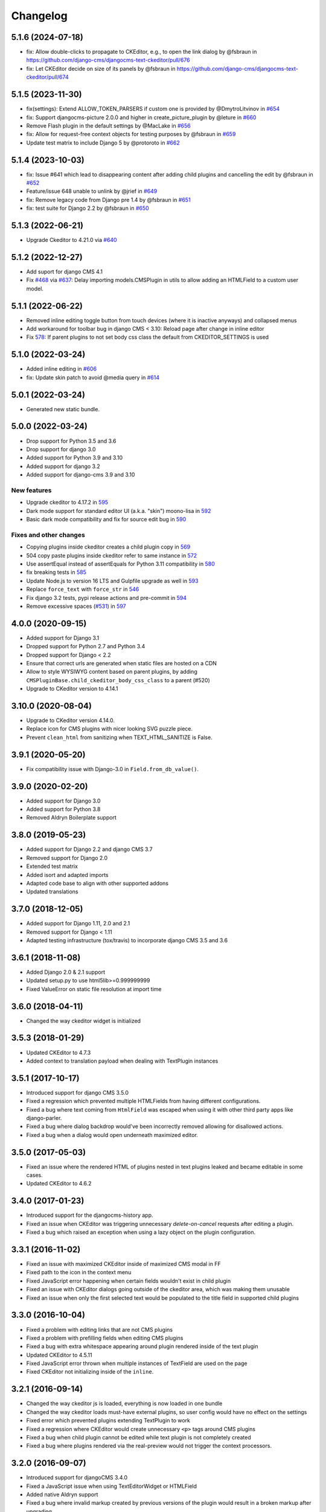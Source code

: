 =========
Changelog
=========

5.1.6 (2024-07-18)
==================

* fix: Allow double-clicks to propagate to CKEditor, e.g., to open the link dialog by @fsbraun in https://github.com/django-cms/djangocms-text-ckeditor/pull/676
* fix: Let CKEditor decide on size of its panels by @fsbraun in https://github.com/django-cms/djangocms-text-ckeditor/pull/674


5.1.5 (2023-11-30)
==================

* fix(settings): Extend ALLOW_TOKEN_PARSERS if custom one is provided by @DmytroLitvinov in `#654 <https://github.com/django-cms/djangocms-text-ckeditor/pull/654>`_
* fix: Support djangocms-picture 2.0.0 and higher in create_picture_plugin by @leture in `#660 <https://github.com/django-cms/djangocms-text-ckeditor/pull/660>`_
* Remove Flash plugin in the default settings by @MacLake in `#656 <https://github.com/django-cms/djangocms-text-ckeditor/pull/656>`_
* fix: Allow for request-free context objects for testing purposes by @fsbraun in `#659 <https://github.com/django-cms/djangocms-text-ckeditor/pull/659>`_
* Update test matrix to include Django 5 by @protoroto in `#662 <https://github.com/django-cms/djangocms-text-ckeditor/pull/662>`_


5.1.4 (2023-10-03)
==================

* fix: Issue #641 which lead to disappearing content after adding child plugins and cancelling the edit by @fsbraun in `#652 <https://github.com/django-cms/djangocms-text-ckeditor/pull/652>`_
* Feature/issue 648 unable to unlink by @jrief in `#649 <https://github.com/django-cms/djangocms-text-ckeditor/pull/649>`_
* fix: Remove legacy code from Django pre 1.4 by @fsbraun in `#651 <https://github.com/django-cms/djangocms-text-ckeditor/pull/651>`_
* fix: test suite for Django 2.2 by @fsbraun in `#650 <https://github.com/django-cms/djangocms-text-ckeditor/pull/650>`_

5.1.3 (2022-06-21)
==================

* Upgrade Ckeditor to 4.21.0 via `#640 <https://github.com/django-cms/djangocms-text-ckeditor/pull/640>`_


5.1.2 (2022-12-27)
==================

* Add suport for django CMS 4.1
* Fix `#468 <https://github.com/django-cms/djangocms-text-ckeditor/issues/468>`_ via `#637 <https://github.com/django-cms/djangocms-text-ckeditor/pull/637>`_: Delay importing models.CMSPlugin in utils to allow adding an HTMLField to a custom user model.


5.1.1 (2022-06-22)
==================

* Removed inline editing toggle button from touch devices (where it is inactive anyways) and collapsed menus
* Add workaround for toolbar bug in django CMS < 3.10: Reload page after change in inline editor
* Fix `578 <https://github.com/django-cms/djangocms-text-ckeditor/pull/578>`_: If parent plugins to not set body css class the default from CKEDITOR_SETTINGS is used

5.1.0 (2022-03-24)
==================

* Added inline editing in `#606 <https://github.com/django-cms/djangocms-text-ckeditor/pull/606>`_
* fix: Update skin patch to avoid @media query in `#614 <https://github.com/django-cms/djangocms-text-ckeditor/pull/614>`_

5.0.1 (2022-03-24)
==================

* Generated new static bundle.

5.0.0 (2022-03-24)
==================

* Drop support for Python 3.5 and 3.6
* Drop support for django 3.0
* Added support for Python 3.9 and 3.10
* Added support for django 3.2
* Added support for django-cms 3.9 and 3.10

New features
------------
* Upgrade ckeditor to 4.17.2 in `595 <https://github.com/django-cms/djangocms-text-ckeditor/pull/595>`_
* Dark mode support for standard editor UI (a.k.a. "skin") moono-lisa in `592 <https://github.com/django-cms/djangocms-text-ckeditor/pull/592>`_
* Basic dark mode compatibility and fix for source edit bug in `590 <https://github.com/django-cms/djangocms-text-ckeditor/pull/590>`_

Fixes and other changes
-----------------------
* Copying plugins inside ckeditor creates a child plugin copy in `569 <https://github.com/django-cms/djangocms-text-ckeditor/pull/569>`_
* 504 copy paste plugins inside ckeditor refer to same instance in `572 <https://github.com/django-cms/djangocms-text-ckeditor/pull/572>`_
* Use assertEqual instead of assertEquals for Python 3.11 compatibility in `580 <https://github.com/django-cms/djangocms-text-ckeditor/pull/580>`_
* fix breaking tests in `585 <https://github.com/django-cms/djangocms-text-ckeditor/pull/585>`_
* Update Node.js to version 16 LTS and Gulpfile upgrade as well in `593 <https://github.com/django-cms/djangocms-text-ckeditor/pull/593>`_
* Replace ``force_text`` with ``force_str`` in `546 <https://github.com/django-cms/djangocms-text-ckeditor/pull/546>`_
* Fix django 3.2 tests, pypi release actions and pre-commit in `594 <https://github.com/django-cms/djangocms-text-ckeditor/pull/594>`_
* Remove excessive spaces (`#531 <https://github.com/django-cms/djangocms-text-ckeditor/issues/531>`_) in `597 <https://github.com/django-cms/djangocms-text-ckeditor/pull/597>`_

4.0.0 (2020-09-15)
==================

* Added support for Django 3.1
* Dropped support for Python 2.7 and Python 3.4
* Dropped support for Django < 2.2
* Ensure that correct urls are generated when static files are hosted on a CDN
* Allow to style WYSIWYG content based on parent plugins, by adding
  ``CMSPluginBase.child_ckeditor_body_css_class`` to a parent (#520)
* Upgrade to CKeditor version to 4.14.1


3.10.0 (2020-08-04)
===================

* Upgrade to CKeditor version 4.14.0.
* Replace icon for CMS plugins with nicer looking SVG puzzle piece.
* Prevent ``clean_html`` from sanitizing when TEXT_HTML_SANITIZE is False.


3.9.1 (2020-05-20)
==================

* Fix compatibility issue with Django-3.0 in ``Field.from_db_value()``.


3.9.0 (2020-02-20)
==================

* Added support for Django 3.0
* Added support for Python 3.8
* Removed Aldryn Boilerplate support


3.8.0 (2019-05-23)
==================

* Added support for Django 2.2 and django CMS 3.7
* Removed support for Django 2.0
* Extended test matrix
* Added isort and adapted imports
* Adapted code base to align with other supported addons
* Updated translations


3.7.0 (2018-12-05)
==================

* Added support for Django 1.11, 2.0 and 2.1
* Removed support for Django < 1.11
* Adapted testing infrastructure (tox/travis) to incorporate
  django CMS 3.5 and 3.6


3.6.1 (2018-11-08)
==================

* Added Django 2.0 & 2.1 support
* Updated setup.py to use html5lib>=0.999999999
* Fixed ValueError on  static file resolution at import time


3.6.0 (2018-04-11)
==================

* Changed the way ckeditor widget is initialized


3.5.3 (2018-01-29)
==================

* Updated CKEditor to 4.7.3
* Added context to translation payload when dealing with TextPlugin instances


3.5.1 (2017-10-17)
==================

* Introduced support for django CMS 3.5.0
* Fixed a regression which prevented multiple HTMLFields
  from having different configurations.
* Fixed a bug where text coming from ``HtmlField`` was escaped
  when using it with other third party apps like django-parler.
* Fixed a bug where dialog backdrop would've been incorrectly removed allowing
  for disallowed actions.
* Fixed a bug when a dialog would open underneath maximized editor.


3.5.0 (2017-05-03)
==================

* Fixed an issue where the rendered HTML of plugins nested in text plugins
  leaked and became editable in some cases.
* Updated CKEditor to 4.6.2


3.4.0 (2017-01-23)
==================

* Introduced support for the djangocms-history app.
* Fixed an issue when CKEditor was triggering unnecessary `delete-on-cancel`
  requests after editing a plugin.
* Fixed a bug which raised an exception when using a lazy object on the plugin
  configuration.


3.3.1 (2016-11-02)
==================

* Fixed an issue with maximized CKEditor inside of maximized CMS modal in FF
* Fixed path to the icon in the context menu
* Fixed JavaScript error happening when certain fields wouldn't exist in child
  plugin
* Fixed an issue with CKEditor dialogs going outside of the ckeditor area, which
  was making them unusable
* Fixed an issue when only the first selected text would be populated to the
  title field in supported child plugins


3.3.0 (2016-10-04)
==================

* Fixed a problem with editing links that are not CMS plugins
* Fixed a problem with prefilling fields when editing CMS plugins
* Fixed a bug with extra whitespace appearing around plugin rendered inside of
  the text plugin
* Updated CKEditor to 4.5.11
* Fixed JavaScript error thrown when multiple instances of TextField are used on
  the page
* Fixed CKEditor not initializing inside of the ``inline``.


3.2.1 (2016-09-14)
==================

* Changed the way ckeditor js is loaded, everything is now loaded in one bundle
* Changed the way ckeditor loads must-have external plugins, so user config
  would have no effect on the settings
* Fixed error which prevented plugins extending TextPlugin to work
* Fixed a regression where CKEditor would create unnecessary ``<p>`` tags around
  CMS plugins
* Fixed a bug when child plugin cannot be edited while text plugin is not
  completely created
* Fixed a bug where plugins rendered via the real-preview would not trigger
  the context processors.


3.2.0 (2016-09-07)
==================

* Introduced support for djangoCMS 3.4.0
* Fixed a JavaScript issue when using TextEditorWidget or HTMLField
* Added native Aldryn support
* Fixed a bug where invalid markup created by previous versions of the plugin
  would result in a broken markup after upgrading
* Fixed a bug where whitespace would be incorrectly removed before the child
  plugin on save of the text plugin


3.1.0 (2016-08-18)
==================

* Added support for inline preview of text enabled CMS plugins
* Added support for plugins to declare "text_editor_preview=False" in order for
  them to be rendered with old-style label (useful for plugins with no valuable
  visual representation, such as snippet, spacer, etc).


3.0.1 (2016-07-15)
==================

* Replace remaining CMS base module with CMS admin bundle that was missed in
  2.8.0
* Updated ckeditor to 4.5.9
* Freeze html5lib-python<0.99999999/1.0b9


3.0.0 (2016-05-26)
==================

* Added support for django CMS 3.3
* Backwards incompatible with django CMS < 3.3


2.9.3 (2016-04-27)
==================

* Adds work-around for Django Parler internal caching


2.9.2 (2016-04-26)
==================

* Adds HtmlFormField
* Moves text sanitation logic to the HtmlFormField
* Text coming from an HTMLField is now marked safe by default.


2.9.1 (2015-03-29)
==================

* Fixes backwards compatibility with Django 1.6
* Fixes bug on Text.objects.create()


2.9.0 (2015-03-04)
==================

* fix field name clashes with in Django 1.9


2.8.1 (2015-12-30)
==================

* Fixes DatabaseError on newer CMS releases.
* Adds setting to override Text plugin name
* Adds setting to override Text plugin module name.


2.8.0 (2015-11-19)
==================

* Add touch support for CKEditor dialogs
* Add possibility to edit nested plugins on touch devices
* Replace CMS base module with CMS admin bundle (will only work with CMS 3.2+)
* Update CKEditor to 4.5.4
* Set the property `disable_child_plugins` to the Plugin class, deprecate the
  existing property on the model class.


2.7.0 (2015-11-03)
==================

* Plugin is now only compatible with Django 1.6+, for Django 1.4 and 1.5 use
  ``djangocms-text-ckeditor`` < 2.7


2.0.0 (2013-07-10)
==================

* Plugin is now only compatible with djangoCMS 3+
